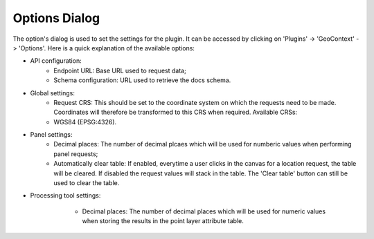 .. _options_dialog-label:

Options Dialog
==============

The option's dialog is used to set the settings for the plugin. It can be accessed by clicking on 'Plugins' ->
'GeoContext' -> 'Options'. Here is a quick explanation of the available options:

- API configuration:
    - Endpoint URL: Base URL used to request data;
    - Schema configuration: URL used to retrieve the docs schema.
- Global settings:
    - Request CRS: This should be set to the coordinate system on which the requests need to be made. Coordinates will therefore be transformed to this CRS when required. Available CRSs:
    - WGS84 (EPSG:4326).
- Panel settings:
    - Decimal places: The number of decimal plcaes which will be used for numberic values when performing panel requests;
    - Automatically clear table: If enabled, everytime a user clicks in the canvas for a location request, the table will be cleared. If disabled the request values will stack in the table. The 'Clear table' button can still be used to clear the table.
- Processing tool settings:
    - Decimal places: The number of decimal places which will be used for numeric values when storing the results in the point layer attribute table.

   .. image:: /images/options_dialog.png
      :align: center
      :scale: 50 %

